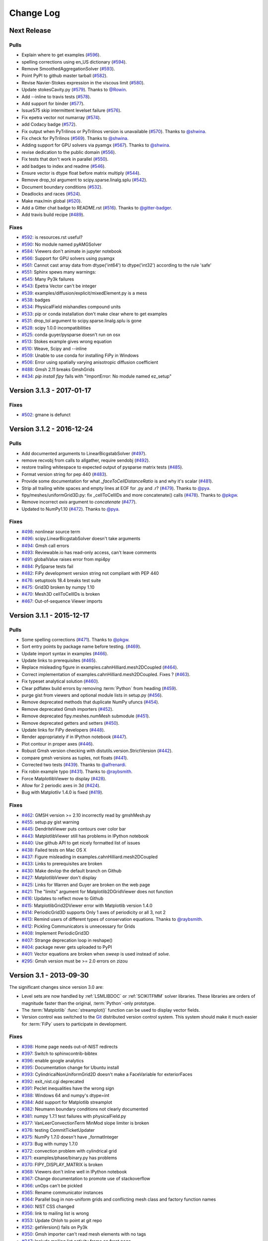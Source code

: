 .. Generate incremental updates to this file with
   $ python setup.py changelog <OPTIONS>

.. _CHANGELOG:

==========
Change Log
==========

------------
Next Release
------------

Pulls
-----

- Explain where to get examples (`#596 <https://github.com/usnistgov/fipy/pull/596>`_).
- spelling corrections using en_US dictionary (`#594 <https://github.com/usnistgov/fipy/pull/594>`_).
- Remove SmoothedAggregationSolver (`#593 <https://github.com/usnistgov/fipy/pull/593>`_).
- Point PyPI to github master tarball (`#582 <https://github.com/usnistgov/fipy/pull/582>`_).
- Revise Navier-Stokes expression in the viscous limit (`#580 <https://github.com/usnistgov/fipy/pull/580>`_).
- Update stokesCavity.py (`#579 <https://github.com/usnistgov/fipy/pull/579>`_). Thanks to `@Rowin <https://github.com/Rowin>`_.
- Add --inline to travis tests (`#578 <https://github.com/usnistgov/fipy/pull/578>`_).
- Add support for binder (`#577 <https://github.com/usnistgov/fipy/pull/577>`_).
- Issue575 skip intermittent levelset failure (`#576 <https://github.com/usnistgov/fipy/pull/576>`_).
- Fix epetra vector not numarray (`#574 <https://github.com/usnistgov/fipy/pull/574>`_).
- add Codacy badge (`#572 <https://github.com/usnistgov/fipy/pull/572>`_).
- Fix output when PyTrilinos or PyTrilinos version is unavailable (`#570 <https://github.com/usnistgov/fipy/pull/570>`_). Thanks to `@shwina <https://github.com/shwina>`_.
- Fix check for PyTrilinos (`#569 <https://github.com/usnistgov/fipy/pull/569>`_). Thanks to `@shwina <https://github.com/shwina>`_.
- Adding support for GPU solvers via pyamgx (`#567 <https://github.com/usnistgov/fipy/pull/567>`_). Thanks to `@shwina <https://github.com/shwina>`_.
- revise dedication to the public domain (`#556 <https://github.com/usnistgov/fipy/pull/556>`_).
- Fix tests that don't work in parallel (`#550 <https://github.com/usnistgov/fipy/pull/550>`_).
- add badges to index and readme (`#546 <https://github.com/usnistgov/fipy/pull/546>`_).
- Ensure vector is dtype float before matrix multiply (`#544 <https://github.com/usnistgov/fipy/pull/544>`_).
- Remove drop_tol argument to scipy.sparse.linalg.splu (`#542 <https://github.com/usnistgov/fipy/pull/542>`_).
- Document boundary conditions (`#532 <https://github.com/usnistgov/fipy/pull/532>`_).
- Deadlocks and races (`#524 <https://github.com/usnistgov/fipy/pull/524>`_).
- Make max/min global (`#520 <https://github.com/usnistgov/fipy/pull/520>`_).
- Add a Gitter chat badge to README.rst (`#516 <https://github.com/usnistgov/fipy/pull/516>`_). Thanks to `@gitter-badger <https://github.com/gitter-badger>`_.
- Add travis build recipe (`#489 <https://github.com/usnistgov/fipy/pull/489>`_).

Fixes
-----

- `#592 <https://github.com/usnistgov/fipy/issues/592>`_: is resources.rst useful?
- `#590 <https://github.com/usnistgov/fipy/issues/590>`_: No module named pyAMGSolver
- `#584 <https://github.com/usnistgov/fipy/issues/584>`_: Viewers don't animate in jupyter notebook
- `#566 <https://github.com/usnistgov/fipy/issues/566>`_: Support for GPU solvers using pyamgx
- `#561 <https://github.com/usnistgov/fipy/issues/561>`_: Cannot cast array data from dtype('int64') to dtype('int32') according to the rule 'safe'
- `#551 <https://github.com/usnistgov/fipy/issues/551>`_: Sphinx spews many warnings:
- `#545 <https://github.com/usnistgov/fipy/issues/545>`_: Many Py3k failures
- `#543 <https://github.com/usnistgov/fipy/issues/543>`_: Epetra Vector can't be integer
- `#539 <https://github.com/usnistgov/fipy/issues/539>`_: examples/diffusion/explicit/mixedElement.py is a mess
- `#538 <https://github.com/usnistgov/fipy/issues/538>`_: badges
- `#534 <https://github.com/usnistgov/fipy/issues/534>`_: PhysicalField mishandles compound units
- `#533 <https://github.com/usnistgov/fipy/issues/533>`_: pip or conda installation don't make clear where to get examples
- `#531 <https://github.com/usnistgov/fipy/issues/531>`_: drop_tol argument to scipy.sparse.linalg.splu is gone
- `#528 <https://github.com/usnistgov/fipy/issues/528>`_: scipy 1.0.0 incompatibilities
- `#525 <https://github.com/usnistgov/fipy/issues/525>`_: conda guyer/pysparse doesn't run on osx 
- `#513 <https://github.com/usnistgov/fipy/issues/513>`_: Stokes example gives wrong equation
- `#510 <https://github.com/usnistgov/fipy/issues/510>`_: Weave, Scipy and --inline
- `#509 <https://github.com/usnistgov/fipy/issues/509>`_: Unable to use conda for installing FiPy in Windows
- `#506 <https://github.com/usnistgov/fipy/issues/506>`_: Error using spatially varying anisotropic diffusion coefficient
- `#488 <https://github.com/usnistgov/fipy/issues/488>`_: Gmsh 2.11 breaks GmshGrids
- `#434 <https://github.com/usnistgov/fipy/issues/434>`_: `pip install fipy` fails with "ImportError: No module named ez_setup"

--------------------------
Version 3.1.3 - 2017-01-17
--------------------------

Fixes
-----

- `#502 <https://github.com/usnistgov/fipy/issues/502>`_: gmane is defunct

--------------------------
Version 3.1.2 - 2016-12-24
--------------------------

Pulls
-----

- Add documented arguments to LinearBicgstabSolver (`#497 <https://github.com/usnistgov/fipy/pull/497>`_).
- remove recvobj from calls to allgather, require sendobj (`#492 <https://github.com/usnistgov/fipy/pull/492>`_).
- restore trailing whitespace to expected output of pysparse matrix tests (`#485 <https://github.com/usnistgov/fipy/pull/485>`_).
- Format version string for pep 440 (`#483 <https://github.com/usnistgov/fipy/pull/483>`_).
- Provide some documentation for what `_faceToCellDistanceRatio` is and why it's scalar (`#481 <https://github.com/usnistgov/fipy/pull/481>`_).
- Strip all trailing white spaces and empty lines at EOF for .py and .r? (`#479 <https://github.com/usnistgov/fipy/pull/479>`_). Thanks to `@pya <https://github.com/pya>`_.
- fipy/meshes/uniformGrid3D.py: fix _cellToCellIDs and more concatenate() calls (`#478 <https://github.com/usnistgov/fipy/pull/478>`_). Thanks to `@pkgw <https://github.com/pkgw>`_.
- Remove incorrect `axis` argument to `concatenate` (`#477 <https://github.com/usnistgov/fipy/pull/477>`_).
- Updated to NumPy1.10 (`#472 <https://github.com/usnistgov/fipy/pull/472>`_). Thanks to `@pya <https://github.com/pya>`_.

Fixes
-----

- `#498 <https://github.com/usnistgov/fipy/issues/498>`_: nonlinear source term
- `#496 <https://github.com/usnistgov/fipy/issues/496>`_: scipy.LinearBicgstabSolver doesn't take arguments
- `#494 <https://github.com/usnistgov/fipy/issues/494>`_: Gmsh call errors
- `#493 <https://github.com/usnistgov/fipy/issues/493>`_: Reviewable.io has read-only access, can't leave comments
- `#491 <https://github.com/usnistgov/fipy/issues/491>`_: globalValue raises error from mpi4py
- `#484 <https://github.com/usnistgov/fipy/issues/484>`_: PySparse tests fail
- `#482 <https://github.com/usnistgov/fipy/issues/482>`_: FiPy development version string not compliant with PEP 440
- `#476 <https://github.com/usnistgov/fipy/issues/476>`_: setuptools 18.4 breaks test suite
- `#475 <https://github.com/usnistgov/fipy/issues/475>`_: Grid3D broken by numpy 1.10
- `#470 <https://github.com/usnistgov/fipy/issues/470>`_: Mesh3D cellToCellIDs is broken
- `#467 <https://github.com/usnistgov/fipy/issues/467>`_: Out-of-sequence Viewer imports

--------------------------
Version 3.1.1 - 2015-12-17
--------------------------

Pulls
-----

- Some spelling corrections (`#471 <https://github.com/usnistgov/fipy/pull/471>`_). Thanks to `@pkgw <https://github.com/pkgw>`_.
- Sort entry points by package name before testing. (`#469 <https://github.com/usnistgov/fipy/pull/469>`_).
- Update import syntax in examples (`#466 <https://github.com/usnistgov/fipy/pull/466>`_).
- Update links to prerequisites (`#465 <https://github.com/usnistgov/fipy/pull/465>`_).
- Replace misleading figure in examples.cahnHilliard.mesh2DCoupled (`#464 <https://github.com/usnistgov/fipy/pull/464>`_).
- Correct implementation of examples.cahnHilliard.mesh2DCoupled. Fixes ? (`#463 <https://github.com/usnistgov/fipy/pull/463>`_).
- Fix typeset analytical solution (`#460 <https://github.com/usnistgov/fipy/pull/460>`_).
- Clear pdflatex build errors by removing :term:`Python` from heading (`#459 <https://github.com/usnistgov/fipy/pull/459>`_).
- purge gist from viewers and optional module lists in setup.py (`#456 <https://github.com/usnistgov/fipy/pull/456>`_).
- Remove deprecated methods that duplicate NumPy ufuncs (`#454 <https://github.com/usnistgov/fipy/pull/454>`_).
- Remove deprecated Gmsh importers (`#452 <https://github.com/usnistgov/fipy/pull/452>`_).
- Remove deprecated fipy.meshes.numMesh submodule (`#451 <https://github.com/usnistgov/fipy/pull/451>`_).
- Remove deprecated getters and setters (`#450 <https://github.com/usnistgov/fipy/pull/450>`_).
- Update links for FiPy developers (`#448 <https://github.com/usnistgov/fipy/pull/448>`_).
- Render appropriately if in IPython notebook (`#447 <https://github.com/usnistgov/fipy/pull/447>`_).
- Plot contour in proper axes (`#446 <https://github.com/usnistgov/fipy/pull/446>`_).
- Robust Gmsh version checking with distutils.version.StrictVersion (`#442 <https://github.com/usnistgov/fipy/pull/442>`_).
- compare gmsh versions as tuples, not floats (`#441 <https://github.com/usnistgov/fipy/pull/441>`_).
- Corrected two tests (`#439 <https://github.com/usnistgov/fipy/pull/439>`_). Thanks to `@alfrenardi <https://github.com/alfrenardi>`_.
- Fix robin example typo (`#431 <https://github.com/usnistgov/fipy/pull/431>`_). Thanks to `@raybsmith <https://github.com/raybsmith>`_.
- Force MatplotlibViewer to display (`#428 <https://github.com/usnistgov/fipy/pull/428>`_).
- Allow for 2 periodic axes in 3d (`#424 <https://github.com/usnistgov/fipy/pull/424>`_).
- Bug with Matplotliv 1.4.0 is fixed (`#419 <https://github.com/usnistgov/fipy/pull/419>`_).

Fixes
-----

- `#462 <https://github.com/usnistgov/fipy/issues/462>`_: GMSH version >= 2.10 incorrectly read by gmshMesh.py
- `#455 <https://github.com/usnistgov/fipy/issues/455>`_: setup.py gist warning
- `#445 <https://github.com/usnistgov/fipy/issues/445>`_: DendriteViewer puts contours over color bar
- `#443 <https://github.com/usnistgov/fipy/issues/443>`_: MatplotlibViewer still has problems in IPython notebook
- `#440 <https://github.com/usnistgov/fipy/issues/440>`_: Use github API to get nicely formatted list of issues
- `#438 <https://github.com/usnistgov/fipy/issues/438>`_: Failed tests on Mac OS X
- `#437 <https://github.com/usnistgov/fipy/issues/437>`_: Figure misleading in examples.cahnHilliard.mesh2DCoupled 
- `#433 <https://github.com/usnistgov/fipy/issues/433>`_: Links to prerequisites are broken
- `#430 <https://github.com/usnistgov/fipy/issues/430>`_: Make devlop the default branch on Github
- `#427 <https://github.com/usnistgov/fipy/issues/427>`_: MatplotlibViewer don't display
- `#425 <https://github.com/usnistgov/fipy/issues/425>`_: Links for Warren and Guyer are broken on the web page
- `#421 <https://github.com/usnistgov/fipy/issues/421>`_: The "limits" argument for Matplotlib2DGridViewer does not function
- `#416 <https://github.com/usnistgov/fipy/issues/416>`_: Updates to reflect move to Github
- `#415 <https://github.com/usnistgov/fipy/issues/415>`_: MatplotlibGrid2DViewer error with Matplotlib version 1.4.0
- `#414 <https://github.com/usnistgov/fipy/issues/414>`_: PeriodicGrid3D supports Only 1 axes of periodicity or all 3, not 2
- `#413 <https://github.com/usnistgov/fipy/issues/413>`_: Remind users of different types of conservation equations. Thanks to `@raybsmith <https://github.com/raybsmith>`_.
- `#412 <https://github.com/usnistgov/fipy/issues/412>`_: Pickling Communicators is unnecessary for Grids
- `#408 <https://github.com/usnistgov/fipy/issues/408>`_: Implement PeriodicGrid3D
- `#407 <https://github.com/usnistgov/fipy/issues/407>`_: Strange deprecation loop in reshape()
- `#404 <https://github.com/usnistgov/fipy/issues/404>`_: package never gets uploaded to PyPI
- `#401 <https://github.com/usnistgov/fipy/issues/401>`_: Vector equations are broken when `sweep` is used instead of `solve`.
- `#295 <https://github.com/usnistgov/fipy/issues/295>`_: Gmsh version must be >= 2.0 errors on zizou

------------------------
Version 3.1 - 2013-09-30
------------------------

The significant changes since version 3.0 are:

- Level sets are now handled by :ref:`LSMLIBDOC` or :ref:`SCIKITFMM` 
  solver libraries. These libraries are orders of magnitude faster than the 
  original, :term:`Python`-only prototype.
- The :term:`Matplotlib` :func:`streamplot()` function can be used to display 
  vector fields.
- Version control was switched to the Git_ distributed version control 
  system. This system should make it much easier for :term:`FiPy` users to 
  participate in development.

.. _Git:       https://github.com/usnistgov/fipy

Fixes
-----

- `#398 <https://github.com/usnistgov/fipy/issues/398>`_: Home page needs out-of-NIST redirects
- `#397 <https://github.com/usnistgov/fipy/issues/397>`_: Switch to sphinxcontrib-bibtex
- `#396 <https://github.com/usnistgov/fipy/issues/396>`_: enable google analytics
- `#395 <https://github.com/usnistgov/fipy/issues/395>`_: Documentation change for Ubuntu install
- `#393 <https://github.com/usnistgov/fipy/issues/393>`_: CylindricalNonUniformGrid2D doesn't make a FaceVariable for exteriorFaces
- `#392 <https://github.com/usnistgov/fipy/issues/392>`_: exit_nist.cgi deprecated
- `#391 <https://github.com/usnistgov/fipy/issues/391>`_: Peclet inequalities have the wrong sign
- `#388 <https://github.com/usnistgov/fipy/issues/388>`_: Windows 64 and numpy's dtype=int
- `#384 <https://github.com/usnistgov/fipy/issues/384>`_: Add support for Matplotlib streamplot
- `#382 <https://github.com/usnistgov/fipy/issues/382>`_: Neumann boundary conditions not clearly documented
- `#381 <https://github.com/usnistgov/fipy/issues/381>`_: numpy 1.7.1 test failures with physicalField.py
- `#377 <https://github.com/usnistgov/fipy/issues/377>`_: VanLeerConvectionTerm MinMod slope limiter is broken
- `#376 <https://github.com/usnistgov/fipy/issues/376>`_: testing CommitTicketUpdater
- `#375 <https://github.com/usnistgov/fipy/issues/375>`_: NumPy 1.7.0 doesn't have _formatInteger
- `#373 <https://github.com/usnistgov/fipy/issues/373>`_: Bug with numpy 1.7.0
- `#372 <https://github.com/usnistgov/fipy/issues/372>`_: convection problem with cylindrical grid
- `#371 <https://github.com/usnistgov/fipy/issues/371>`_: examples/phase/binary.py has problems
- `#370 <https://github.com/usnistgov/fipy/issues/370>`_: FIPY_DISPLAY_MATRIX is broken
- `#368 <https://github.com/usnistgov/fipy/issues/368>`_: Viewers don't inline well in IPython notebook
- `#367 <https://github.com/usnistgov/fipy/issues/367>`_: Change documentation to promote use of stackoverflow
- `#366 <https://github.com/usnistgov/fipy/issues/366>`_: unOps can't be pickled
- `#365 <https://github.com/usnistgov/fipy/issues/365>`_: Rename communicator instances
- `#364 <https://github.com/usnistgov/fipy/issues/364>`_: Parallel bug in non-uniform grids and conflicting mesh class and factory function names
- `#360 <https://github.com/usnistgov/fipy/issues/360>`_: NIST CSS changed
- `#356 <https://github.com/usnistgov/fipy/issues/356>`_: link to mailing list is wrong
- `#353 <https://github.com/usnistgov/fipy/issues/353>`_: Update Ohloh to point at git repo
- `#352 <https://github.com/usnistgov/fipy/issues/352>`_: getVersion() fails on Py3k
- `#350 <https://github.com/usnistgov/fipy/issues/350>`_: Gmsh importer can't read mesh elements with no tags
- `#347 <https://github.com/usnistgov/fipy/issues/347>`_: Include mailing list activity frame on front page
- `#339 <https://github.com/usnistgov/fipy/issues/339>`_: Fix for test failures on loki
- `#337 <https://github.com/usnistgov/fipy/issues/337>`_: Clean up interaction between dependencies and installation process
- `#336 <https://github.com/usnistgov/fipy/issues/336>`_: fipy.test() and fipy/test.py clash
- `#334 <https://github.com/usnistgov/fipy/issues/334>`_: Make the citation links go to the DOI links
- `#333 <https://github.com/usnistgov/fipy/issues/333>`_: Web page links seem to be broken
- `#330 <https://github.com/usnistgov/fipy/issues/330>`_: faceValue as FaceCenters gives inline failures
- `#329 <https://github.com/usnistgov/fipy/issues/329>`_: Gmsh background mesh doesn't work in parallel
- `#326 <https://github.com/usnistgov/fipy/issues/326>`_: Gmsh2D does not respect background mesh
- `#323 <https://github.com/usnistgov/fipy/issues/323>`_: getFaceCenters() should return a FaceVariable
- `#319 <https://github.com/usnistgov/fipy/issues/319>`_: Explicit convetion terms should fail when the equation has no TransientTerm (dt=None)
- `#318 <https://github.com/usnistgov/fipy/issues/318>`_: FiPy will not importy
- `#311 <https://github.com/usnistgov/fipy/issues/311>`_: LSMLIB refactor
- `#305 <https://github.com/usnistgov/fipy/issues/305>`_: `mpirun -np 2 python -Wd setup.py test --trilinos` hanging on sandbox under buildbot
- `#297 <https://github.com/usnistgov/fipy/issues/297>`_: Remove deprecated gist and gnuplot support
- `#287 <https://github.com/usnistgov/fipy/issues/287>`_: move FiPy to distributed version control
- `#275 <https://github.com/usnistgov/fipy/issues/275>`_: mpirun -np 2 python setup.py test --no-pysparse hangs on bunter
- `#274 <https://github.com/usnistgov/fipy/issues/274>`_: Epetra Norm2 failure in parallel
- `#272 <https://github.com/usnistgov/fipy/issues/272>`_: Error adding meshes
- `#269 <https://github.com/usnistgov/fipy/issues/269>`_: Rename GridXD
- `#255 <https://github.com/usnistgov/fipy/issues/255>`_: numpy 1.5.1 and masked arrays
- `#253 <https://github.com/usnistgov/fipy/issues/253>`_: Move the mail archive link to a more prominent place on web page.
- `#228 <https://github.com/usnistgov/fipy/issues/228>`_: --pysparse configuration should never attempt MPI imports
- `#209 <https://github.com/usnistgov/fipy/issues/209>`_: add rhie chow correction term in stokes cavity example
- `#128 <https://github.com/usnistgov/fipy/issues/128>`_: Trying to "solve" an integer `CellVariable` should raise an error
- `#123 <https://github.com/usnistgov/fipy/issues/123>`_: `numerix.dot` doesn't support tensors
- `#103 <https://github.com/usnistgov/fipy/issues/103>`_: subscriber()._markStale() AttributeError
- `#61 <https://github.com/usnistgov/fipy/issues/61>`_: Move 'ImplicitDiffusionTerm().solve(var) == 0' "failure" from examples.phase.simple to examples.diffusion.mesh1D?

--------------------------
Version 3.0.1 - 2012-10-03
--------------------------

Fixes
-----

- `#346 <https://github.com/usnistgov/fipy/issues/346>`_: text in [trunk/examples/convection/source.py](../tree/master/trunk/examples/convection/source.py) is out of date
- `#342 <https://github.com/usnistgov/fipy/issues/342>`_: sign issues for equation with transient, convection and implicit terms
- `#338 <https://github.com/usnistgov/fipy/issues/338>`_: SvnToGit clean up

------------------------
Version 3.0 - 2012-08-16
------------------------

The bump in major version number reflects more on the substantial increase
in capabilities and ease of use than it does on a break in compatibility
with FiPy 2.x. Few, if any, changes to your existing scripts should be
necessary.

The significant changes since version 2.1 are:

- :ref:`CoupledEquations` are now supported.
- A more robust mechanism for specifying :ref:`BoundaryConditions` is now 
  used.
- Most :class:`~fipy.meshes.mesh.Mesh`\es can be partitioned by 
  :ref:`MeshingWithGmsh`.
- :ref:`PYAMG` and :ref:`SCIPY` have been added to the :ref:`SOLVERS`.
- FiPy is capable of :ref:`RunningUnderPython3`.
- "getter" and "setter" methods have been pervasively changed to Python 
  properties.
- The test suite now runs much faster.
- Tests can now be run on a full install using `fipy.test()`.
- The functions of the :mod:`~fipy.tools.numerix` module are no longer 
  included in the :mod:`fipy` namespace. See :mod:`examples.updating.update2_0to3_0` 
  for details.
- Equations containing a :class:`~fipy.terms.transientTerm.TransientTerm`,
  must specify the timestep by passing a ``dt=`` argument when calling
  :meth:`~fipy.terms.term.Term.solve` or :meth:`~fipy.terms.term.Term.sweep`.

.. warning::

   :term:`FiPy` 3 brought unavoidable syntax changes from :term:`FiPy` 2.
   Please see :mod:`examples.updating.update2_0to3_0` for guidance on the
   changes that you will need to make to your :term:`FiPy` 2.x scripts.

Fixes
-----

- `#332 <https://github.com/usnistgov/fipy/issues/332>`_: Inline failure on Ubuntu x86_64
- `#331 <https://github.com/usnistgov/fipy/issues/331>`_: Assorted errors
- `#324 <https://github.com/usnistgov/fipy/issues/324>`_: constraining values with ImplictSourceTerm not documented?
- `#317 <https://github.com/usnistgov/fipy/issues/317>`_: gmshImport tests fail on Windows due to shared file
- `#316 <https://github.com/usnistgov/fipy/issues/316>`_: changes to gmshImport.py caused --inline problems
- `#313 <https://github.com/usnistgov/fipy/issues/313>`_: Gmsh I/O
- `#307 <https://github.com/usnistgov/fipy/issues/307>`_: Failures on sandbox under buildbot
- `#306 <https://github.com/usnistgov/fipy/issues/306>`_: Add in parallel buildbot testing on more than 2 processors
- `#302 <https://github.com/usnistgov/fipy/issues/302>`_: cellVariable.min() broken in parallel
- `#301 <https://github.com/usnistgov/fipy/issues/301>`_: Epetra.PyComm() broken on Debian
- `#300 <https://github.com/usnistgov/fipy/issues/300>`_: examples/cahnHilliard/mesh2D.py broken with -- trilinos
- `#299 <https://github.com/usnistgov/fipy/issues/299>`_: Viewers not working when plotting meshes with zero cells in parallel
- `#298 <https://github.com/usnistgov/fipy/issues/298>`_: Memory consumption growth with repeated meshing, especially with Gmsh
- `#294 <https://github.com/usnistgov/fipy/issues/294>`_: `--pysparse --inline` failures
- `#293 <https://github.com/usnistgov/fipy/issues/293>`_: `python examples/cahnHilliard/sphere.py --inline` segfaults on OS X
- `#292 <https://github.com/usnistgov/fipy/issues/292>`_: two `--scipy` failures
- `#290 <https://github.com/usnistgov/fipy/issues/290>`_: Improve test reporting to avoid inconsequential buildbot failures
- `#288 <https://github.com/usnistgov/fipy/issues/288>`_: gmsh importer and gmsh tests don't clean up after themselves
- `#286 <https://github.com/usnistgov/fipy/issues/286>`_: get running in Py3k
- `#285 <https://github.com/usnistgov/fipy/issues/285>`_: remove deprecated viewers.make()
- `#284 <https://github.com/usnistgov/fipy/issues/284>`_: remove deprecated Variable.transpose()
- `#281 <https://github.com/usnistgov/fipy/issues/281>`_: remove deprecated `NthOrderDiffusionTerm`
- `#280 <https://github.com/usnistgov/fipy/issues/280>`_: remove deprecated `diffusionTerm=` argument to ConvectionTerm
- `#277 <https://github.com/usnistgov/fipy/issues/277>`_: remove deprecated `steps=` from Solver
- `#273 <https://github.com/usnistgov/fipy/issues/273>`_: Make DiffusionTermNoCorrection the default
- `#270 <https://github.com/usnistgov/fipy/issues/270>`_: tests take *too* long!!!
- `#267 <https://github.com/usnistgov/fipy/issues/267>`_: Reduce the run times for chemotaxis tests
- `#264 <https://github.com/usnistgov/fipy/issues/264>`_: HANG in parallel test of examples/chemotaxis/input2D.py on some configurations
- `#261 <https://github.com/usnistgov/fipy/issues/261>`_: GmshImport should read element colors
- `#260 <https://github.com/usnistgov/fipy/issues/260>`_: GmshImport should support all element types
- `#259 <https://github.com/usnistgov/fipy/issues/259>`_: Introduce mesh.x as shorthand for mesh.cellCenters[0] etc
- `#258 <https://github.com/usnistgov/fipy/issues/258>`_: GmshExport is not tested and does not work
- `#252 <https://github.com/usnistgov/fipy/issues/252>`_: Include Benny's improved interpolation patch
- `#250 <https://github.com/usnistgov/fipy/issues/250>`_: TeX is wrong in examples.phase.quaternary
- `#247 <https://github.com/usnistgov/fipy/issues/247>`_: diffusionTerm(var=var1).solver(var=var0) should fail sensibly
- `#243 <https://github.com/usnistgov/fipy/issues/243>`_: close out reconstrain branch
- `#242 <https://github.com/usnistgov/fipy/issues/242>`_: update documentation
- `#240 <https://github.com/usnistgov/fipy/issues/240>`_: Profile and merge reconstrain branch
- `#237 <https://github.com/usnistgov/fipy/issues/237>`_: `--Trilinos --no-pysparse` uses PySparse?!?
- `#236 <https://github.com/usnistgov/fipy/issues/236>`_: anisotropic diffusion and constraints don't mix
- `#235 <https://github.com/usnistgov/fipy/issues/235>`_: changed constraints don't propagate
- `#231 <https://github.com/usnistgov/fipy/issues/231>`_: factoryMeshes.py not up to date with respect to keyword arguments
- `#223 <https://github.com/usnistgov/fipy/issues/223>`_: mesh in FiPy name space
- `#218 <https://github.com/usnistgov/fipy/issues/218>`_: Absence of enthought.tvtk causes test failures
- `#216 <https://github.com/usnistgov/fipy/issues/216>`_: Fresh FiPy gives "ImportError: No viewers found"
- `#213 <https://github.com/usnistgov/fipy/issues/213>`_: pypi is failing
- `#206 <https://github.com/usnistgov/fipy/issues/206>`_: gnuplot1d gives error on plot of facevariable
- `#205 <https://github.com/usnistgov/fipy/issues/205>`_: wrong cell to cell normal in periodic meshes
- `#203 <https://github.com/usnistgov/fipy/issues/203>`_: Give helpfull error on - or / of meshes
- `#202 <https://github.com/usnistgov/fipy/issues/202>`_: mesh manipulation of periodic meshes leads to errors
- `#201 <https://github.com/usnistgov/fipy/issues/201>`_: Use physical velocity in the manual/FAQ
- `#200 <https://github.com/usnistgov/fipy/issues/200>`_: FAQ gives bad guidance for anisotropic diffusion
- `#195 <https://github.com/usnistgov/fipy/issues/195>`_: term multiplication changes result
- `#163 <https://github.com/usnistgov/fipy/issues/163>`_: Default time steps should be infinite
- `#162 <https://github.com/usnistgov/fipy/issues/162>`_: remove ones and zeros from numerix.py
- `#130 <https://github.com/usnistgov/fipy/issues/130>`_: tests should be run with fipy.tests()
- `#86 <https://github.com/usnistgov/fipy/issues/86>`_: Grids should take Lx, Ly, Lz arguments
- `#77 <https://github.com/usnistgov/fipy/issues/77>`_: CellVariable hasOld() should set self.old
- `#44 <https://github.com/usnistgov/fipy/issues/44>`_: Navier Stokes

--------------------------
Version 2.1.3 - 2012-01-17
--------------------------

Fixes
-----

- `#282 <https://github.com/usnistgov/fipy/issues/282>`_: remove deprecated getters and setters
- `#279 <https://github.com/usnistgov/fipy/issues/279>`_: remove deprecated `fipy.meshes.numMesh` submodule
- `#278 <https://github.com/usnistgov/fipy/issues/278>`_: remove deprecated forms of Gmsh meshes
- `#268 <https://github.com/usnistgov/fipy/issues/268>`_: Set up Zizou as a working slave
- `#262 <https://github.com/usnistgov/fipy/issues/262>`_: issue with solvers
- `#256 <https://github.com/usnistgov/fipy/issues/256>`_: Grid1D(dx=(1,2,3)) failure
- `#251 <https://github.com/usnistgov/fipy/issues/251>`_: parallel is broken
- `#241 <https://github.com/usnistgov/fipy/issues/241>`_: Set Sandbox up as a working slave
- `#238 <https://github.com/usnistgov/fipy/issues/238>`_: `_BinaryTerm.var` is not predictable
- `#233 <https://github.com/usnistgov/fipy/issues/233>`_: coupled convection-diffusion always treated as Upwind
- `#224 <https://github.com/usnistgov/fipy/issues/224>`_: 'matrices are not aligned' errors in example test suite
- `#222 <https://github.com/usnistgov/fipy/issues/222>`_: Non-uniform Grid3D fails to __add__
- `#221 <https://github.com/usnistgov/fipy/issues/221>`_: Problem with fipy and gmsh
- `#219 <https://github.com/usnistgov/fipy/issues/219>`_: matforge css is hammer-headed
- `#208 <https://github.com/usnistgov/fipy/issues/208>`_: numpy 2.0: arrays have a dot method
- `#207 <https://github.com/usnistgov/fipy/issues/207>`_: numpy 2.0: masked arrays cast right of product to ndarray
- `#196 <https://github.com/usnistgov/fipy/issues/196>`_: PySparse won't import in Python 2.6.5 on Windows
- `#152 <https://github.com/usnistgov/fipy/issues/152>`_: (Re)Implement SciPy solvers
- `#138 <https://github.com/usnistgov/fipy/issues/138>`_: FAQ on boundary conditions
- `#100 <https://github.com/usnistgov/fipy/issues/100>`_: testing from the Windows dist using the ipython command line
- `#80 <https://github.com/usnistgov/fipy/issues/80>`_: Windows - testing - idle -ipython
- `#46 <https://github.com/usnistgov/fipy/issues/46>`_: Variable needs to consider boundary conditions
- `#45 <https://github.com/usnistgov/fipy/issues/45>`_: Slicing a vector Variable should produce a scalar Variable


--------------------------
Version 2.1.2 - 2011-04-20
--------------------------

The significant changes since version 2.1.1 are:

- :term:`Trilinos` efficiency improvements
- Diagnostics of the parallel environment

Fixes
-----

- `#232 <https://github.com/usnistgov/fipy/issues/232>`_: Mayavi broken on windows becase it has no SIGHUP.
- `#230 <https://github.com/usnistgov/fipy/issues/230>`_: factoryMeshes.py not up to date with respect to keyword arguments
- `#226 <https://github.com/usnistgov/fipy/issues/226>`_: MatplotlibViewer fails if backend doesn't support flush_events()
- `#225 <https://github.com/usnistgov/fipy/issues/225>`_: Windows interactive plotting mostly broken
- `#217 <https://github.com/usnistgov/fipy/issues/217>`_: Gmsh CellVariables can't be unpickled
- `#191 <https://github.com/usnistgov/fipy/issues/191>`_: sphereDaemon.py missing in FiPy 2.1 and from trunk
- `#187 <https://github.com/usnistgov/fipy/issues/187>`_: Concatenated `Mesh` garbled by `dump.write`/`read`

--------------------------
Version 2.1.1 - 2010-10-05
--------------------------

The significant changes since version 2.1 are:

- :class:`~fipy.viewers.matplotlibViewer.MatplotlibViewer` can display 
  into an existing set of Matplotlib axes.

- :term:`PySparse` and :term:`Trilinos` are now completely independent.

Fixes
-----

- `#199 <https://github.com/usnistgov/fipy/issues/199>`_: dummy viewer results in "NotImplementedError: can't instantiate abstract base class"
- `#198 <https://github.com/usnistgov/fipy/issues/198>`_: bug problem with CylindricalGrid1D
- `#197 <https://github.com/usnistgov/fipy/issues/197>`_: How to tell if parallel is configured properly?
- `#194 <https://github.com/usnistgov/fipy/issues/194>`_: FIPY_DISPLAY_MATRIX on empty matrix with large b-vector throws ValueError
- `#193 <https://github.com/usnistgov/fipy/issues/193>`_: FIPY_DISPLAY_MATRIX raises ImportError in FiPy 2.1 and trunk
- `#192 <https://github.com/usnistgov/fipy/issues/192>`_: FIPY_DISPLAY_MATRIX=terms raises TypeError in FiPy 2.1 and trunk

------------------------
Version 2.1 - 2010-04-01
------------------------

The relatively small change in version number belies significant advances
in :term:`FiPy` capabilities. This release did not receive a "full" version
increment because it is completely (er... [#almost]_) compatible with older scripts.

The significant changes since version 2.0.2 are:

- :term:`FiPy` can use :term:`Trilinos` for :ref:`PARALLEL`.

- We have switched from :term:`MayaVi` 1 to :term:`Mayavi` 2. This 
  :class:`~fipy.viewers.viewer.Viewer` is an independent process that 
  allows interaction with the display while a simulation is running.

- Documentation has been switched to :term:`Sphinx`, allowing the entire manual to 
  be available on the web and for our documentation to link to the
  documentation for packages such as :mod:`numpy`, :mod:`scipy`,
  :mod:`matplotlib`, and for :term:`Python` itself.

Fixes
-----

- `#190 <https://github.com/usnistgov/fipy/issues/190>`_: 'matplotlib: list index out of range' when no title given, but only sometimes
- `#182 <https://github.com/usnistgov/fipy/issues/182>`_: ~binOp doesn't work on branches/version-2_0
- `#180 <https://github.com/usnistgov/fipy/issues/180>`_: broken arithmetic face to cell distance calculations
- `#179 <https://github.com/usnistgov/fipy/issues/179>`_: `easy_install` instructions for MacOSX are broken
- `#177 <https://github.com/usnistgov/fipy/issues/177>`_: broken setuptools url with python 2.6
- `#169 <https://github.com/usnistgov/fipy/issues/169>`_: The FiPy webpage seems to be broken on Internet Explorer
- `#156 <https://github.com/usnistgov/fipy/issues/156>`_: update the mayavi viewer to use  mayavi 2
- `#153 <https://github.com/usnistgov/fipy/issues/153>`_: Switch documentation to use `:math:` directive

.. [#almost] Only two examples from :term:`FiPy` 2.0 fail when run with :term:`FiPy` 2.1:

    * :file:`examples/phase/symmetry.py` fails because
      :class:`~fipy.meshes.mesh.Mesh` no longer provides a
      ``getCells`` method. The mechanism
      for enforcing symmetry in the updated example is both clearer and
      faster.

    * :mod:`examples.levelSet.distanceFunction.circle` fails because of a
      change in the comparison of masked values.

   Both of these are subtle issues unlikely to affect very many
   :term:`FiPy` users.

--------------------------
Version 2.0.3 - 2010-03-17
--------------------------

Fixes
-----

- `#188 <https://github.com/usnistgov/fipy/issues/188>`_: SMTPSenderRefused: (553, '5.1.8 <trac@matdl-osi.org>... Domain of sender address trac@matdl-osi.org does not exist', u'"FiPy" <trac@matdl-osi.org>')
- `#184 <https://github.com/usnistgov/fipy/issues/184>`_: `gmshExport.exportAsMesh()` doesn't work
- `#183 <https://github.com/usnistgov/fipy/issues/183>`_: FiPy2.0.2 LinearJORSolver.__init__  calls Solver rather than PysparseSolver
- `#181 <https://github.com/usnistgov/fipy/issues/181>`_: navier stokes again
- `#178 <https://github.com/usnistgov/fipy/issues/178>`_: broken setuptools url with python 2.6
- `#151 <https://github.com/usnistgov/fipy/issues/151>`_: update mayavi viewer to use mayavi2
- `#13 <https://github.com/usnistgov/fipy/issues/13>`_: Mesh refactor

--------------------------
Version 2.0.2 - 2009-06-11
--------------------------

Fixes
-----

- `#176 <https://github.com/usnistgov/fipy/issues/176>`_: Win32 distribution test error
- `#175 <https://github.com/usnistgov/fipy/issues/175>`_: Grid3D getFaceCenters incorrect when mesh is offset
- `#170 <https://github.com/usnistgov/fipy/issues/170>`_: `Variable` doesn't implement `__invert__`

--------------------------
Version 2.0.1 - 2009-04-23
--------------------------

Fixes
-----

- `#154 <https://github.com/usnistgov/fipy/issues/154>`_: Update manuals

------------------------
Version 2.0 - 2009-02-09
------------------------

.. warning::

   :term:`FiPy` 2 brings unavoidable syntax changes. Please see
   :mod:`examples.updating.update1_0to2_0` for guidance on the changes that
   you will need to make to your :term:`FiPy` 1.x scripts.

The significant changes since version 1.2 are:

- :class:`~fipy.variables.cellVariable.CellVariable` and :class:`~fipy.variables.faceVariable.FaceVariable` objects can hold values of any 
  rank.

- Much simpler syntax for specifying
  ``Cell``\s for initial conditions and
  ``Face``\s for boundary conditions.

- Automated determination of the Peclet number and partitioning of 
  :class:`~fipy.terms.implicitSourceTerm.ImplicitSourceTerm` coefficients between the matrix diagonal and the
  right-hand-side-vector.

- Simplified :class:`~fipy.viewers.viewer.Viewer` syntax.

- Support for the `Trilinos solvers`_.

- Support for anisotropic diffusion coefficients.

.. _Trilinos solvers: http://www.nist.gov/cgi-bin/exit_nist.cgi?url=http://trilinos.sandia.gov

- `#167 <https://github.com/usnistgov/fipy/issues/167>`_: example showing how to go from 1.2 to 2.0
- `#166 <https://github.com/usnistgov/fipy/issues/166>`_: Still references to VectorCell and VectorFace Variable in manual
- `#165 <https://github.com/usnistgov/fipy/issues/165>`_: Edit the what's new section of the manual
- `#149 <https://github.com/usnistgov/fipy/issues/149>`_: Test viewers
- `#143 <https://github.com/usnistgov/fipy/issues/143>`_: Document syntax changes
- `#141 <https://github.com/usnistgov/fipy/issues/141>`_: enthought toolset?
- `#140 <https://github.com/usnistgov/fipy/issues/140>`_: easy_install fipy
- `#136 <https://github.com/usnistgov/fipy/issues/136>`_: Document anisotropic diffusion
- `#135 <https://github.com/usnistgov/fipy/issues/135>`_: Trilinos documentation
- `#127 <https://github.com/usnistgov/fipy/issues/127>`_: Examples can be very fragile with respect to floating point

-------------------------
Version 1.2.3 - 2009-01-0
-------------------------

Fixes
-----

- `#54 <https://github.com/usnistgov/fipy/issues/54>`_: python setup.py test fails

--------------------------
Version 1.2.2 - 2008-12-30
--------------------------

Fixes
-----

- `#161 <https://github.com/usnistgov/fipy/issues/161>`_: get pysparse working with python 2.4
- `#160 <https://github.com/usnistgov/fipy/issues/160>`_: Grid class
- `#157 <https://github.com/usnistgov/fipy/issues/157>`_: temp files on widows
- `#155 <https://github.com/usnistgov/fipy/issues/155>`_: fix some of the deprecation warnings appearing in the tests
- `#150 <https://github.com/usnistgov/fipy/issues/150>`_: PythonXY installation?
- `#148 <https://github.com/usnistgov/fipy/issues/148>`_: SciPy 0.7.0 solver failures on Macs
- `#147 <https://github.com/usnistgov/fipy/issues/147>`_: Disable CGS solver in pysparse
- `#145 <https://github.com/usnistgov/fipy/issues/145>`_: Viewer factory fails for rank-1 CellVariable
- `#144 <https://github.com/usnistgov/fipy/issues/144>`_: intermittent failure on `examples/diffusion/explicit/mixedelement.py --inline`
- `#142 <https://github.com/usnistgov/fipy/issues/142>`_: merge Viewers branch
- `#139 <https://github.com/usnistgov/fipy/issues/139>`_: Get a Windows Bitten build slave
- `#137 <https://github.com/usnistgov/fipy/issues/137>`_: Backport examples from manuscript
- `#131 <https://github.com/usnistgov/fipy/issues/131>`_: `MatplotlibViewer` doesn't properly report the supported file extensions
- `#126 <https://github.com/usnistgov/fipy/issues/126>`_: Variable, float, integer
- `#125 <https://github.com/usnistgov/fipy/issues/125>`_: Pickled test data embeds obsolete packages
- `#124 <https://github.com/usnistgov/fipy/issues/124>`_: Can't pickle a `binOp`
- `#121 <https://github.com/usnistgov/fipy/issues/121>`_: simpleTrenchSystem.py
- `#120 <https://github.com/usnistgov/fipy/issues/120>`_: mayavi display problems
- `#118 <https://github.com/usnistgov/fipy/issues/118>`_: Automatically handle casting of `Variable` from `int` to `float` when necessary.
- `#117 <https://github.com/usnistgov/fipy/issues/117>`_: getFacesBottom, getFacesTop etc. lack clear description in the reference
- `#115 <https://github.com/usnistgov/fipy/issues/115>`_: viewing 3D Cahn-Hilliard is broken
- `#113 <https://github.com/usnistgov/fipy/issues/113>`_: OS X (MacBook Pro; Intel) FiPy installation problems
- `#112 <https://github.com/usnistgov/fipy/issues/112>`_: stokesCavity.py doesn't display properly with matplotlib
- `#111 <https://github.com/usnistgov/fipy/issues/111>`_: Can't display Grid2D variables with matplotlib on Linux
- `#110 <https://github.com/usnistgov/fipy/issues/110>`_: "Numeric array value must be dimensionless"  in ElPhF examples
- `#109 <https://github.com/usnistgov/fipy/issues/109>`_: doctest of fipy.variables.variable.Variable.__array__
- `#108 <https://github.com/usnistgov/fipy/issues/108>`_: numerix.array * FaceVariable is broken
- `#107 <https://github.com/usnistgov/fipy/issues/107>`_: Can't move matplotlib windows on Mac
- `#106 <https://github.com/usnistgov/fipy/issues/106>`_: Concatenation of Grid1D objects doesn't always work
- `#105 <https://github.com/usnistgov/fipy/issues/105>`_: useless broken __array__ tests should be removed
- `#102 <https://github.com/usnistgov/fipy/issues/102>`_: viewer limits should just be set as arguments, rather than as a dict
- `#99 <https://github.com/usnistgov/fipy/issues/99>`_: Matplotlib2DGridViewer cannot update multiple views
- `#97 <https://github.com/usnistgov/fipy/issues/97>`_: Windows does not seem to handle NaN correctly.
- `#96 <https://github.com/usnistgov/fipy/issues/96>`_: broken tests with version 2.0 of gmsh
- `#95 <https://github.com/usnistgov/fipy/issues/95>`_: attached code breaks with --inline
- `#92 <https://github.com/usnistgov/fipy/issues/92>`_: Pygist is dead (it's official)
- `#84 <https://github.com/usnistgov/fipy/issues/84>`_: Test failures on Intel Mac
- `#83 <https://github.com/usnistgov/fipy/issues/83>`_: ZeroDivisionError for CellTerm when calling getOld() on its coefficient
- `#79 <https://github.com/usnistgov/fipy/issues/79>`_: viewers.make() to viewers.Viewer()
- `#67 <https://github.com/usnistgov/fipy/issues/67>`_: Mesh viewing and unstructured data.
- `#43 <https://github.com/usnistgov/fipy/issues/43>`_: TSVViewer doesn't always get the right shape for the var
- `#34 <https://github.com/usnistgov/fipy/issues/34>`_: float(&infinity&) issue on windows

--------------------------
Version 1.2.1 - 2008-02-08
--------------------------

Fixes
-----

- `#122 <https://github.com/usnistgov/fipy/issues/122>`_: check argument types for meshes
- `#119 <https://github.com/usnistgov/fipy/issues/119>`_: max is broken for Variables
- `#116 <https://github.com/usnistgov/fipy/issues/116>`_: Linux: failed test, `TypeError: No array interface...` in solve()
- `#104 <https://github.com/usnistgov/fipy/issues/104>`_: Syntax error in MatplotlibVectorViewer._plot()
- `#101 <https://github.com/usnistgov/fipy/issues/101>`_: matplotlib 1D viewer autoscales when a limit is set to 0
- `#93 <https://github.com/usnistgov/fipy/issues/93>`_: Broken examples
- `#91 <https://github.com/usnistgov/fipy/issues/91>`_: update the examples to use "from fipy import \*"
- `#76 <https://github.com/usnistgov/fipy/issues/76>`_: solve() and sweep() accept dt=CellVariable
- `#75 <https://github.com/usnistgov/fipy/issues/75>`_: installation of fipy shoould auto include REAMDE as a docstring
- `#74 <https://github.com/usnistgov/fipy/issues/74>`_: Some combinations of DiffusionTerm and ConvectionTerm do not work
- `#51 <https://github.com/usnistgov/fipy/issues/51>`_: __pos__ doesn't work for terms
- `#50 <https://github.com/usnistgov/fipy/issues/50>`_: Broken examples
- `#39 <https://github.com/usnistgov/fipy/issues/39>`_: matplotlib broken on mac with version 0.72.1
- `#19 <https://github.com/usnistgov/fipy/issues/19>`_: Peclet number
- `#15 <https://github.com/usnistgov/fipy/issues/15>`_: Boundary conditions and Terms

------------------------
Version 1.2 - 2007-02-12
------------------------

The significant changes since version 1.1 are:

- ``--inline`` automatically generates C code from ``Variable`` expressions.

- :term:`FiPy` has been updated to use the :term:`Python` :term:`NumPy` module. :term:`FiPy` no
  longer works with the older :term:`Numeric` module.

Fixes
-----

- `#98 <https://github.com/usnistgov/fipy/issues/98>`_: Windows patch for some broken test cases
- `#94 <https://github.com/usnistgov/fipy/issues/94>`_: --inline error for attached code
- `#90 <https://github.com/usnistgov/fipy/issues/90>`_: bug in matplotlib 0.87.7: TypeError: only length-1 arrays can be converted to Python scalars.
- `#72 <https://github.com/usnistgov/fipy/issues/72>`_: needless rebuilding of variables
- `#66 <https://github.com/usnistgov/fipy/issues/66>`_: PDF rendering issues for the guide on various palforms
- `#62 <https://github.com/usnistgov/fipy/issues/62>`_: fipy guide pdf bug: "an unrecognised token 13c was found"
- `#55 <https://github.com/usnistgov/fipy/issues/55>`_: Error for internal BCs
- `#52 <https://github.com/usnistgov/fipy/issues/52>`_: FaceVariable * FaceVectorVariable memory
- `#48 <https://github.com/usnistgov/fipy/issues/48>`_: Documentation is not inherited from &hidden& classes
- `#42 <https://github.com/usnistgov/fipy/issues/42>`_: fipy.models.phase.phase.addOverFacesVariable is gross
- `#41 <https://github.com/usnistgov/fipy/issues/41>`_: EFFICIENCY.txt example fails to make viewer
- `#30 <https://github.com/usnistgov/fipy/issues/30>`_: periodic boundary condition support
- `#25 <https://github.com/usnistgov/fipy/issues/25>`_: make phase field examples more explicit
- `#23 <https://github.com/usnistgov/fipy/issues/23>`_: sweep control, iterator object, error norms
- `#21 <https://github.com/usnistgov/fipy/issues/21>`_: Update FiPy to use numpy
- `#16 <https://github.com/usnistgov/fipy/issues/16>`_: Dimensions
- `#12 <https://github.com/usnistgov/fipy/issues/12>`_: Refactor viewers
- `#1 <https://github.com/usnistgov/fipy/issues/1>`_: Gnuplot doesn't display on windows

------------------------
Version 1.1 - 2006-06-06
------------------------

The significant changes since version 1.0 are:

- Memory efficiency has been improved in a number of ways, but most
  significantly by:

  * not caching all intermediate ``Variable`` values.
  * introducing ``UniformGrid`` classes that calculate geometric
    arrays on the fly.

  Details of these improvements are presented in :ref:`chap:Efficiency`.

- Installation on Windows has been made considerably easier by
  constructing executable installers for :term:`FiPy` and its
  dependencies. Instructions for Windows installation can be found in
  :ref:`WINDOWS-INSTALLATION`.

- The arithmetic for ``Variable`` subclasses now works, and returns
  sensible answers. For example, ``VectorCellVariable * CellVariable``
  returns a ``VectorCellVariable``.

- ``PeriodicGrid`` meshes have been implemented. Currently, however,
  there and no examples of their use in the manual.

- Many of the examples have been completely rewritten

  * A basic 1D diffusion problem now serves as a general tutorial for 
    setting up any problem in :term:`FiPy`. 
  * Several more phase field examples have been added that should make it 
    clearer how to get from the simple 1D case to the more elaborate 
    multicomponent, multidimensional, and anisotropic models.
  * The "Superfill" examples have been substantially improved with better
    functionality and documentation.
  * An example of fluid flow with the classic Stokes moving lid has been 
    added.

- A clear distinction has been made between solving an equation via `solve()`
  and iterating an non-linear equation to solution via `sweep()`. An extensive 
  explanation of the concepts involved has been added to the :ref:`FAQ`.

- Added a `MultiViewer` class that automatically groups several viewers 
  together if the variables couldn't be displayed by a single viewer.

- The abbreviated syntax ``from fipy import Class`` or ``from fipy import *``
  promised in version 1.0 actually works now. The examples all still use the
  fully qualified names.

- The repository has been converted from a CVS to a Subversion_
  repository. Details on how to check out the new repository are given
  in :ref:`INSTALLATION`.

- The :term:`FiPy` repository has also been moved from Sourceforge_ to the
  `Materials Digital Library Pathway`_.

..  _Subversion: https://subversion.apache.org/
..  _Sourceforge: https://sourceforge.net/
..  _Materials Digital Library Pathway: https://www.kent.edu/cmi/materials-digital-library-pathway-matdl

------------------------
Version 1.0 - 2005-09-16
------------------------

Numerous changes have been made since :term:`FiPy` 0.1 was released, but the most
signficant ones are:

- ``Equation`` objects no longer exist. PDEs are constructed from ``Term`` 
  objects. ``Term`` objects can be added, subtracted, and equated to build up 
  an equation.

- A true 1D grid class has been added: ``fipy.meshes.grid1D.Grid1D``.

- A generic "factory" method ``fipy.viewers.make()`` has been added that will 
  do a reasonable job of automatically creating a ``Viewer`` for the supplied 
  ``Variable`` objects. The ``FIPY_VIEWER`` environment variable allows you to 
  specify your preferred viewer.

- A simple ``TSVViewer`` has been added to allow display or export to a file of 
  your solution data.

- It is no longer necessary to ``transpose()`` scalar fields in order to 
  multiply them with vector fields.

- Better default choice of solver when convection is present.

- Better examples.

- A number of `NoiseVariable` objects have been added.

- A new viewer based on :term:`Matplotlib` has been added.

- The `PyX` viewer has been removed.

- Considerably simplified the public interface to FiPy.

- Support for Python 2.4.

- Improved layout of the manuals.

- ``getLaplacian()`` method has been removed from ``CellVariable`` objects.
  You can obtain the same effect with ``getFaceGrad().getDivergence()``, 
  which provides better control.

- An ``import`` shorthand has been added that allows for::

     from fipy import Class

  instead of::

     from fipy.some.deeply.nested.module.class import Class

  This system is still experimental. Please tell us if you find situations
  that don't work.

The syntax of :term:`FiPy` 1.0 scripts is incompatible with earlier releases.  A
tutorial for updating your existing scripts can be found in 
:file:`examples/updating/update0_1to1_0.py`.

Fixes
-----

- `#49 <https://github.com/usnistgov/fipy/issues/49>`_: Documentation for many ConvectionTerms is wrong
- `#47 <https://github.com/usnistgov/fipy/issues/47>`_: Terms should throw an error on bad coeff type
- `#40 <https://github.com/usnistgov/fipy/issues/40>`_: broken levelset test case
- `#38 <https://github.com/usnistgov/fipy/issues/38>`_: multiple BCs on one face broken?
- `#37 <https://github.com/usnistgov/fipy/issues/37>`_: Better support for periodic boundary conditions
- `#36 <https://github.com/usnistgov/fipy/issues/36>`_: Gnuplot doesn't display the electroChem problem on windows.
- `#35 <https://github.com/usnistgov/fipy/issues/35>`_: gmsh write problemon windows
- `#33 <https://github.com/usnistgov/fipy/issues/33>`_: DiffusionTerm(coeff = CellVariable) functionality
- `#32 <https://github.com/usnistgov/fipy/issues/32>`_: conflict_handler = 'ignore' not valid in Python 2.4
- `#31 <https://github.com/usnistgov/fipy/issues/31>`_: Support simple import notation
- `#29 <https://github.com/usnistgov/fipy/issues/29>`_: periodic boundary conditions are broken
- `#28 <https://github.com/usnistgov/fipy/issues/28>`_: invoke the == for terms
- `#26 <https://github.com/usnistgov/fipy/issues/26>`_: doctest extraction with python2.4
- `#24 <https://github.com/usnistgov/fipy/issues/24>`_: PySparse windows binaries
- `#22 <https://github.com/usnistgov/fipy/issues/22>`_: automated efficiency_test problems
- `#20 <https://github.com/usnistgov/fipy/issues/20>`_: Test with Python version 2.4
- `#18 <https://github.com/usnistgov/fipy/issues/18>`_: Memory leak for the leveling problem
- `#17 <https://github.com/usnistgov/fipy/issues/17>`_: distanceVariable is broken
- `#14 <https://github.com/usnistgov/fipy/issues/14>`_: Testing mailing list interface
- `#11 <https://github.com/usnistgov/fipy/issues/11>`_: Reconcile versions of pysparse
- `#10 <https://github.com/usnistgov/fipy/issues/10>`_: check phase field crystal growth
- `#9 <https://github.com/usnistgov/fipy/issues/9>`_: implement levelling surfactant equation
- `#8 <https://github.com/usnistgov/fipy/issues/8>`_: merge depositionRateVar and extensionVelocity
- `#7 <https://github.com/usnistgov/fipy/issues/7>`_: Automate FiPy efficiency test
- `#6 <https://github.com/usnistgov/fipy/issues/6>`_: FiPy breaks on windows with Numeric 23.6
- `#5 <https://github.com/usnistgov/fipy/issues/5>`_: axisymmetric 2D mesh
- `#4 <https://github.com/usnistgov/fipy/issues/4>`_: Windows installation wizard
- `#3 <https://github.com/usnistgov/fipy/issues/3>`_: Windows installation instructions
- `#2 <https://github.com/usnistgov/fipy/issues/2>`_: Some tests fail on windows XP

-------------
Version 0.1.1
-------------

------------------------
Version 0.1 - 2004-11-05
------------------------

Original release
